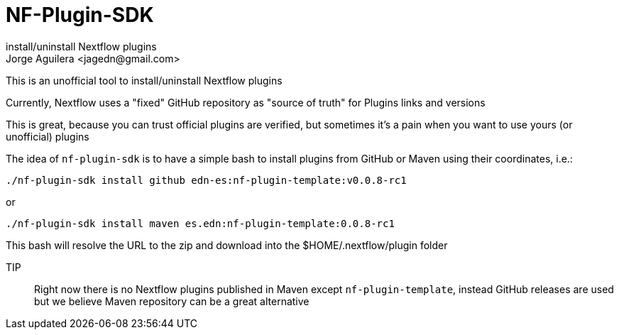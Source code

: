 = NF-Plugin-SDK
install/uninstall Nextflow plugins
Jorge Aguilera <jagedn@gmail.com>

This is an unofficial tool to install/uninstall Nextflow plugins

Currently, Nextflow uses a "fixed" GitHub repository as "source of truth" for Plugins
links and versions

This is great, because you can trust official plugins are verified, but sometimes it's
a pain when you want to use yours (or unofficial) plugins

The idea of `nf-plugin-sdk` is to have a simple bash to install plugins from GitHub or
Maven using their coordinates, i.e.:

`./nf-plugin-sdk install github edn-es:nf-plugin-template:v0.0.8-rc1`

or

`./nf-plugin-sdk install maven es.edn:nf-plugin-template:0.0.8-rc1`

This bash will resolve the URL to the zip and download into the $HOME/.nextflow/plugin folder

TIP:: Right now there is no Nextflow plugins published in Maven except `nf-plugin-template`, instead GitHub releases are used but we believe Maven repository
can be a great alternative